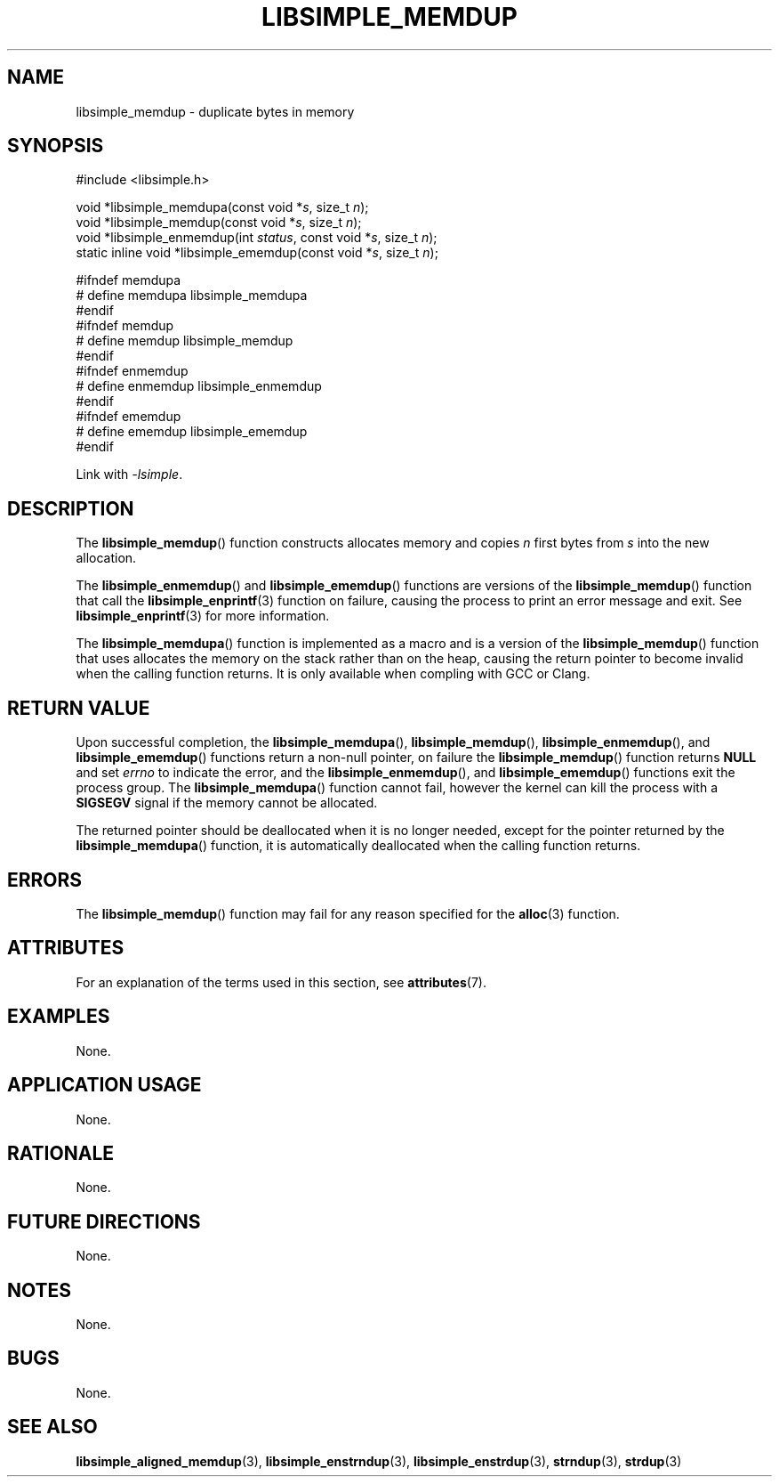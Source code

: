 .TH LIBSIMPLE_MEMDUP 3 2018-10-27 libsimple
.SH NAME
libsimple_memdup \- duplicate bytes in memory
.SH SYNOPSIS
.nf
#include <libsimple.h>

void *libsimple_memdupa(const void *\fIs\fP, size_t \fIn\fP);
void *libsimple_memdup(const void *\fIs\fP, size_t \fIn\fP);
void *libsimple_enmemdup(int \fIstatus\fP, const void *\fIs\fP, size_t \fIn\fP);
static inline void *libsimple_ememdup(const void *\fIs\fP, size_t \fIn\fP);

#ifndef memdupa
# define memdupa libsimple_memdupa
#endif
#ifndef memdup
# define memdup libsimple_memdup
#endif
#ifndef enmemdup
# define enmemdup libsimple_enmemdup
#endif
#ifndef ememdup
# define ememdup libsimple_ememdup
#endif
.fi
.PP
Link with
.IR \-lsimple .
.SH DESCRIPTION
The
.BR libsimple_memdup ()
function constructs allocates memory and copies
.I n
first bytes from
.I s
into the new allocation.
.PP
The
.BR libsimple_enmemdup ()
and
.BR libsimple_ememdup ()
functions are versions of the
.BR libsimple_memdup ()
function that call the
.BR libsimple_enprintf (3)
function on failure, causing the process to print
an error message and exit. See
.BR libsimple_enprintf (3)
for more information.
.PP
The
.BR libsimple_memdupa ()
function is implemented as a macro and is a version
of the
.BR libsimple_memdup ()
function that uses allocates the memory on the stack
rather than on the heap, causing the return pointer
to become invalid when the calling function returns.
It is only available when compling with GCC or Clang.
.SH RETURN VALUE
Upon successful completion, the
.BR libsimple_memdupa (),
.BR libsimple_memdup (),
.BR libsimple_enmemdup (),
and
.BR libsimple_ememdup ()
functions return a non-null pointer, on failure the
.BR libsimple_memdup ()
function returns
.B NULL
and set
.I errno
to indicate the error, and the
.BR libsimple_enmemdup (),
and
.BR libsimple_ememdup ()
functions exit the process group. The
.BR libsimple_memdupa ()
function cannot fail, however the kernel
can kill the process with a
.B SIGSEGV
signal if the memory cannot be allocated.
.PP
The returned pointer should be deallocated when it
is no longer needed, except for the pointer returned
by the
.BR libsimple_memdupa ()
function, it is automatically deallocated when the
calling function returns.
.SH ERRORS
The
.BR libsimple_memdup ()
function may fail for any reason specified for the
.BR alloc (3)
function.
.SH ATTRIBUTES
For an explanation of the terms used in this section, see
.BR attributes (7).
.TS
allbox;
lb lb lb
l l l.
Interface	Attribute	Value
T{
.BR libsimple_memdupa (),
.br
.BR libsimple_memdup (),
.br
.BR libsimple_enmemdup (),
.br
.BR libsimple_ememdup (),
T}	Thread safety	MT-Safe
T{
.BR libsimple_memdupa (),
.br
.BR libsimple_memdup (),
.br
.BR libsimple_enmemdup (),
.br
.BR libsimple_ememdup (),
T}	Async-signal safety	AS-Safe
T{
.BR libsimple_memdupa (),
.br
.BR libsimple_memdup (),
.br
.BR libsimple_enmemdup (),
.br
.BR libsimple_ememdup (),
T}	Async-cancel safety	AC-Safe
.TE
.SH EXAMPLES
None.
.SH APPLICATION USAGE
None.
.SH RATIONALE
None.
.SH FUTURE DIRECTIONS
None.
.SH NOTES
None.
.SH BUGS
None.
.SH SEE ALSO
.BR libsimple_aligned_memdup (3),
.BR libsimple_enstrndup (3),
.BR libsimple_enstrdup (3),
.BR strndup (3),
.BR strdup (3)
